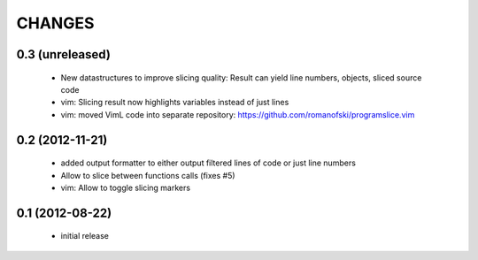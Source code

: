 CHANGES
=======

0.3 (unreleased)
----------------

    * New datastructures to improve slicing quality: Result can yield
      line numbers, objects, sliced source code
    * vim: Slicing result now highlights variables instead of just lines
    * vim: moved VimL code into separate repository: `<https://github.com/romanofski/programslice.vim>`_

0.2 (2012-11-21)
----------------

    * added output formatter to either output filtered lines of code or
      just line numbers
    * Allow to slice between functions calls (fixes #5)
    * vim: Allow to toggle slicing markers


0.1 (2012-08-22)
----------------

    * initial release
